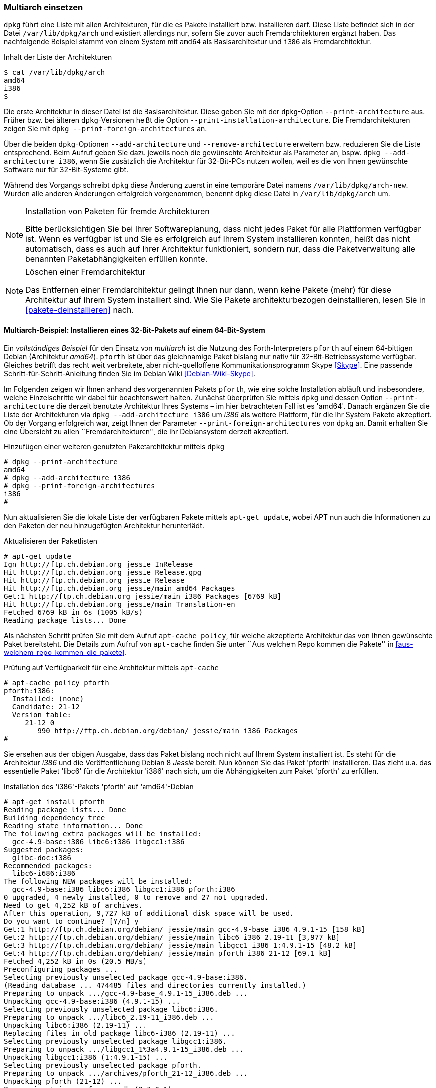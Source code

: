// Datei: ./konzepte/software-in-paketen-organisieren/multiarch-einsetzen.adoc

// Baustelle: Fertig
// Axel: Fertig

[[multiarch-einsetzen]]
=== Multiarch einsetzen ===

// Stichworte für den Index
(((Architektur, Multiarch)))
(((dpkg, /var/lib/dpkg/arch)))
(((dpkg, /var/lib/dpkg/arch-new)))
`dpkg` führt eine Liste mit allen Architekturen, für die es Pakete
installiert bzw. installieren darf. Diese Liste befindet sich in der
Datei `/var/lib/dpkg/arch` und existiert allerdings nur, sofern Sie
zuvor auch Fremdarchitekturen ergänzt haben. Das nachfolgende Beispiel
stammt von einem System mit `amd64` als Basisarchitektur und `i386` als
Fremdarchitektur.

.Inhalt der Liste der Architekturen
----
$ cat /var/lib/dpkg/arch
amd64
i386
$
----

// Stichworte für den Index
(((dpkg, --print-architecture)))
(((dpkg, --print-foreign-architectures)))
Die erste Architektur in dieser Datei ist die Basisarchitektur. Diese
geben Sie mit der `dpkg`-Option `--print-architecture` aus. Früher bzw.
bei älteren `dpkg`-Versionen heißt die Option
`--print-installation-architecture`. Die Fremdarchitekturen zeigen Sie
mit `dpkg --print-foreign-architectures` an.

// Stichworte für den Index
(((dpkg, --add-architecture)))
(((dpkg, --remove-architecture)))
Über die beiden `dpkg`-Optionen `--add-architecture` und
`--remove-architecture` erweitern bzw. reduzieren Sie die Liste
entsprechend. Beim Aufruf geben Sie dazu jeweils noch die gewünschte
Architektur als Parameter an, bspw. `dpkg --add-architecture i386`,
wenn Sie zusätzlich die Architektur für 32-Bit-PCs nutzen wollen, weil
es die von Ihnen gewünschte Software nur für 32-Bit-Systeme gibt.

Während des Vorgangs schreibt `dpkg` diese Änderung zuerst in eine
temporäre Datei namens `/var/lib/dpkg/arch-new`. Wurden  alle anderen
Änderungen erfolgreich vorgenommen, benennt `dpkg` diese Datei in
`/var/lib/dpkg/arch` um.

[NOTE]
.Installation von Paketen für fremde Architekturen
====
Bitte berücksichtigen Sie bei Ihrer Softwareplanung, dass nicht jedes
Paket für alle Plattformen verfügbar ist. Wenn es verfügbar ist und Sie
es erfolgreich auf Ihrem System installieren konnten, heißt das nicht
automatisch, dass es auch auf Ihrer Architektur funktioniert, sondern
nur, dass die Paketverwaltung alle benannten Paketabhängigkeiten erfüllen
konnte.
====

[NOTE]
.Löschen einer Fremdarchitektur
====
Das Entfernen einer Fremdarchitektur gelingt Ihnen nur dann, wenn keine
Pakete (mehr) für diese Architektur auf Ihrem System installiert sind.
Wie Sie Pakete architekturbezogen deinstallieren, lesen Sie in
<<pakete-deinstallieren>> nach.
====

// Wie Sie Pakete finden, die zu dieser Kategorie zählen, lesen Sie im
// Detail unter <<multiarch-pakete-finden>> nach.

==== Multiarch-Beispiel: Installieren eines 32-Bit-Pakets auf einem 64-Bit-System ====

// Stichworte für den Index
(((dpkg, --add-architecture)))
(((dpkg, --print-architecture)))
(((dpkg, --print-foreign-architectures)))
(((Debianpaket, pforth)))
Ein _vollständiges Beispiel_ für den Einsatz von _multiarch_ ist die
Nutzung des Forth-Interpreters `pforth` auf einem 64-bittigen Debian
(Architektur _amd64_). `pforth` ist über das gleichnamige Paket bislang
nur nativ für 32-Bit-Betriebssysteme verfügbar. Gleiches betrifft das
recht weit verbreitete, aber nicht-quelloffene Kommunikationsprogramm
Skype <<Skype>>. Eine passende Schritt-für-Schritt-Anleitung finden Sie
im Debian Wiki <<Debian-Wiki-Skype>>.

Im Folgenden zeigen wir Ihnen anhand des vorgenannten Pakets `pforth`,
wie eine solche Installation abläuft und insbesondere, welche
Einzelschritte wir dabei für beachtenswert halten. Zunächst überprüfen
Sie mittels `dpkg` und dessen Option `--print-architecture` die derzeit
benutzte Architektur Ihres Systems – im hier betrachteten Fall ist es
'amd64'. Danach ergänzen Sie die Liste der Architekturen via `dpkg
--add-architecture i386` um _i386_ als weitere Plattform, für die Ihr
System Pakete akzeptiert. Ob der Vorgang erfolgreich war, zeigt Ihnen
der Parameter `--print-foreign-architectures` von `dpkg` an. Damit
erhalten Sie eine Übersicht zu allen ``Fremdarchitekturen'', die ihr
Debiansystem derzeit akzeptiert.

.Hinzufügen einer weiteren genutzten Paketarchitektur mittels `dpkg`
----
# dpkg --print-architecture
amd64
# dpkg --add-architecture i386
# dpkg --print-foreign-architectures
i386
#
----
// Stichworte für den Index
(((apt-get, update)))
Nun aktualisieren Sie die lokale Liste der verfügbaren Pakete
mittels `apt-get update`, wobei APT nun auch die Informationen
zu den Paketen der neu hinzugefügten Architektur herunterlädt.

.Aktualisieren der Paketlisten
----
# apt-get update
Ign http://ftp.ch.debian.org jessie InRelease
Hit http://ftp.ch.debian.org jessie Release.gpg
Hit http://ftp.ch.debian.org jessie Release
Hit http://ftp.ch.debian.org jessie/main amd64 Packages
Get:1 http://ftp.ch.debian.org jessie/main i386 Packages [6769 kB]
Hit http://ftp.ch.debian.org jessie/main Translation-en
Fetched 6769 kB in 6s (1005 kB/s)
Reading package lists... Done
----

// Stichworte für den Index
(((apt-cache, policy)))
Als nächsten Schritt prüfen Sie mit dem Aufruf `apt-cache policy`, für
welche akzeptierte Architektur das von Ihnen gewünschte Paket
bereitsteht. Die Details zum Aufruf von `apt-cache` finden Sie unter
``Aus welchem Repo kommen die Pakete'' in
<<aus-welchem-repo-kommen-die-pakete>>.

.Prüfung auf Verfügbarkeit für eine Architektur mittels `apt-cache`
----
# apt-cache policy pforth
pforth:i386:
  Installed: (none)
  Candidate: 21-12
  Version table:
     21-12 0
        990 http://ftp.ch.debian.org/debian/ jessie/main i386 Packages
#
----

// Stichworte für den Index
(((apt-get, install)))
Sie ersehen aus der obigen Ausgabe, dass das Paket bislang noch nicht
auf Ihrem System installiert ist. Es steht für die Architektur _i386_
und die Veröffentlichung Debian 8 _Jessie_ bereit. Nun können Sie das
Paket 'pforth' installieren. Das zieht u.a. das essentielle Paket
'libc6' für die Architektur 'i386' nach sich, um die Abhängigkeiten zum
Paket 'pforth' zu erfüllen.

.Installation des 'i386'-Pakets 'pforth' auf 'amd64'-Debian
----
# apt-get install pforth
Reading package lists... Done
Building dependency tree
Reading state information... Done
The following extra packages will be installed:
  gcc-4.9-base:i386 libc6:i386 libgcc1:i386
Suggested packages:
  glibc-doc:i386
Recommended packages:
  libc6-i686:i386
The following NEW packages will be installed:
  gcc-4.9-base:i386 libc6:i386 libgcc1:i386 pforth:i386
0 upgraded, 4 newly installed, 0 to remove and 27 not upgraded.
Need to get 4,252 kB of archives.
After this operation, 9,727 kB of additional disk space will be used.
Do you want to continue? [Y/n] y
Get:1 http://ftp.ch.debian.org/debian/ jessie/main gcc-4.9-base i386 4.9.1-15 [158 kB]
Get:2 http://ftp.ch.debian.org/debian/ jessie/main libc6 i386 2.19-11 [3,977 kB]
Get:3 http://ftp.ch.debian.org/debian/ jessie/main libgcc1 i386 1:4.9.1-15 [48.2 kB]
Get:4 http://ftp.ch.debian.org/debian/ jessie/main pforth i386 21-12 [69.1 kB]
Fetched 4,252 kB in 0s (20.5 MB/s)
Preconfiguring packages ...
Selecting previously unselected package gcc-4.9-base:i386.
(Reading database ... 474485 files and directories currently installed.)
Preparing to unpack .../gcc-4.9-base_4.9.1-15_i386.deb ...
Unpacking gcc-4.9-base:i386 (4.9.1-15) ...
Selecting previously unselected package libc6:i386.
Preparing to unpack .../libc6_2.19-11_i386.deb ...
Unpacking libc6:i386 (2.19-11) ...
Replacing files in old package libc6-i386 (2.19-11) ...
Selecting previously unselected package libgcc1:i386.
Preparing to unpack .../libgcc1_1%3a4.9.1-15_i386.deb ...
Unpacking libgcc1:i386 (1:4.9.1-15) ...
Selecting previously unselected package pforth.
Preparing to unpack .../archives/pforth_21-12_i386.deb ...
Unpacking pforth (21-12) ...
Processing triggers for man-db (2.7.0-1) ...
Setting up gcc-4.9-base:i386 (4.9.1-15) ...
Setting up libc6:i386 (2.19-11) ...
Setting up libgcc1:i386 (1:4.9.1-15) ...
Setting up pforth (21-12) ...
Processing triggers for libc-bin (2.19-11) ...
#
----

In o.g. Fall wurde das Paket `libc6` als Abhängigkeit auch für die
Architektur _i386_ installiert. Sie erkennen das daran, dass neben dem
Namen des Pakets auch die Architektur angegeben wird. Als Trennzeichen
in der Ausgabe fungiert hier ein Doppelpunkt.

Abschließend überprüfen Sie mittels `dpkg`, für welche Architekturen
die Pakete `pforth` und `libc6` auf Ihrem System installiert sind.

.Installationsstatus für das Paket 'libc6'
----
# dpkg -l pforth libc6
Desired=Unknown/Install/Remove/Purge/Hold
| Status=Not/Inst/Conf-files/Unpacked/halF-conf/Half-inst/trig-aWait/Trig-pend
|/ Err?=(none)/Reinst-required (Status,Err: uppercase=bad)
||/ Name           Version      Architecture Description
+++-==============-============-============-=================================
ii  libc6:amd64    2.19-11      amd64        GNU C Library: Shared libraries
ii  libc6:i386     2.19-11      i386         GNU C Library: Shared libraries
ii  pforth         21-12        i386         portable Forth interpreter
#
----

Im letzten Schritt probieren Sie aus, ob das frisch installierte
32-Bit-Programm auch unter Ihrem 64-Bit-Betriebssystem funktioniert.
Dazu rufen Sie das Programm auf.

.Ausführung von `pforth`
----
$ pforth
PForth V21
pForth loading dictionary from file /usr/lib/pforth/pforth.dic
     File format version is 8
     Name space size = 120000
     Code space size = 300000
     Entry Point     = 0
     Little  Endian Dictionary
Begin AUTO.INIT ------
...
$
----

// Datei (Ende): ./konzepte/software-in-paketen-organisieren/multiarch-einsetzen.adoc
